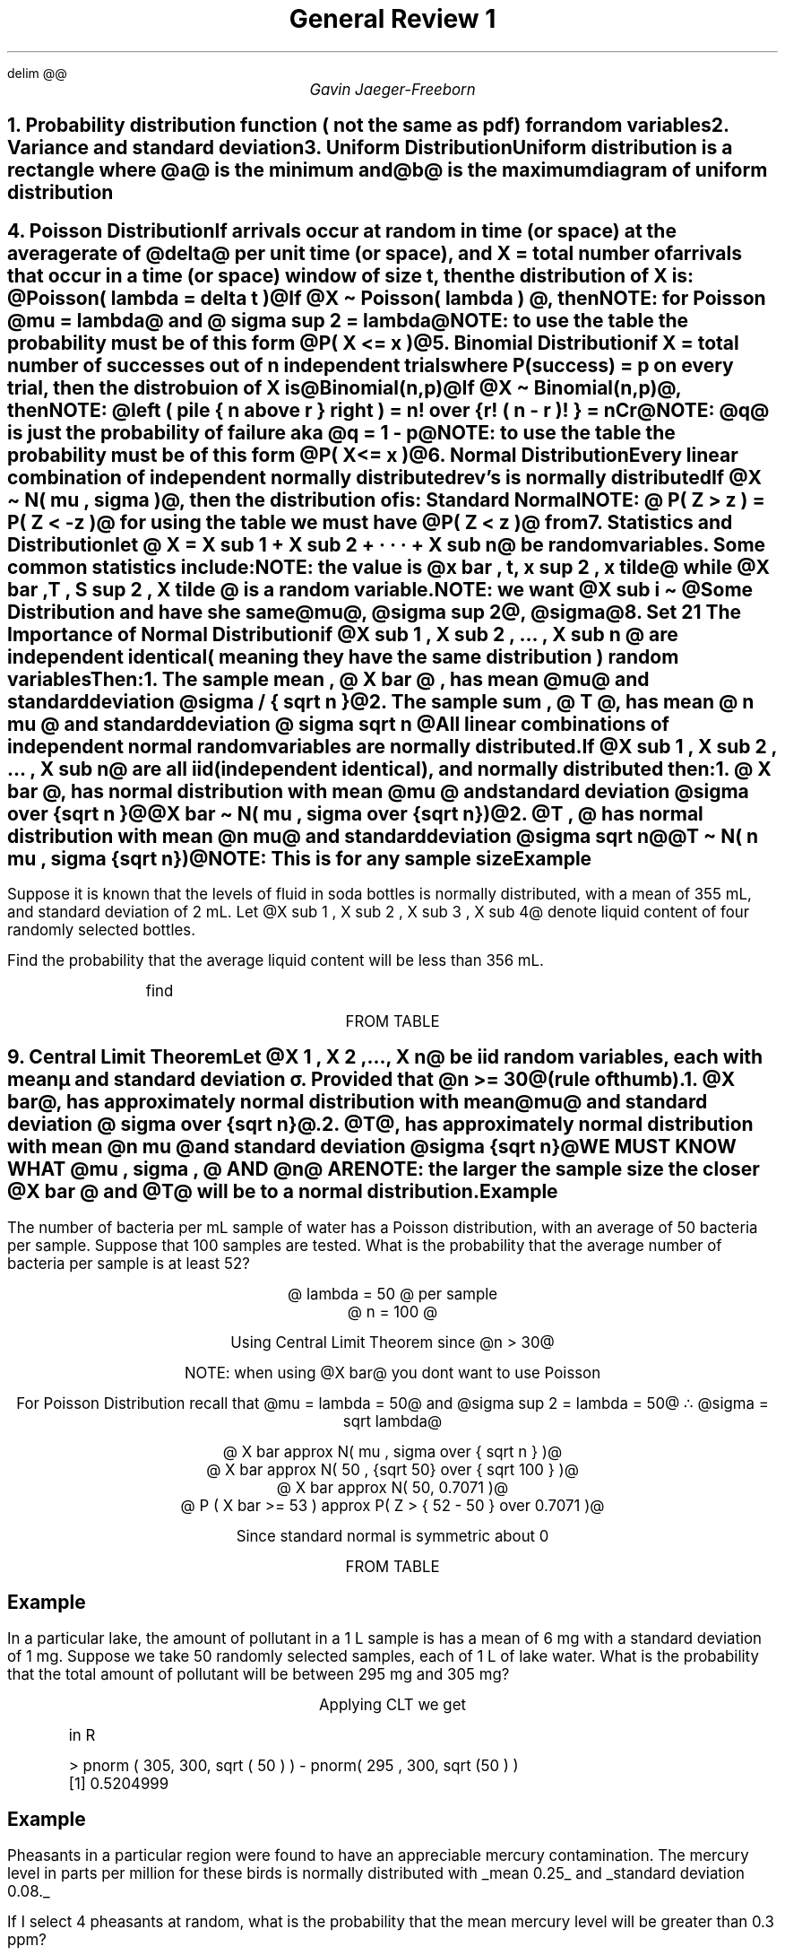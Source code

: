.EQ
delim @@
.EN
.nr PS 12

.TL
General Review 1
.AU
Gavin Jaeger-Freeborn

.NH
.XN "Probability distribution function ( not the same as pdf) for random variables"
.KS
.LP
.TS
allbox tab(|);
cccc.
pmf | probability mass function | @f(x)@ | @P( X = x )@ discrete
pdf | probability density function | @f(x)@ | @P( X = x )@ continuous
cdf | cumulative distribution function | @F(x)@| @P ( X <= x )@ or @int from { - inf } to x f ( x ) dx = F(x) @ |
.TE
.KE

.KS
.NH
.XN "Variance and standard deviation"
.EQ
V ( X ) = { sigma sup 2 } sub X = E( ( X - mu sub X ) sup 2 ) = E(X sup 2 ) - { mu sup 2 } sub X
.EN
.KE
.KS
.NH
.XN "Uniform Distribution"
.LP
Uniform distribution is a rectangle where @a@ is the minimum and @b@ is the maximum
.EQ
X \(ti U(a,b)
.EN
.TS
allbox tab(|);
cc.
pmf (probability mass function) |@ f(x) = 1 over {b - a}@
mean| @mu = {a + b} over 2@
standard deviation | @sigma = { b - a } over {sqrt 12}@
.TE
.SH
diagram of uniform distribution
.PSPIC pic/Uniform_diagram.eps 4i
.KE
.KS
.NH
.XN "Poisson Distribution"
.LP
If arrivals occur at random in time (or space) at the average rate of @delta@ per unit time (or space), and X = total number of arrivals that occur in a time (or space) window of size t, then the distribution of X is: @Poisson( lambda = delta t )@

If @X \[ti] Poisson( lambda ) @, then
.CD
.TS
allbox tab(|);
cc.
pmf (probability mass function) |@ f(x) = { lambda sup x } over x! e sup {- lambda}@
mean| @mu = lambda@
standard deviation | @ sigma = sqrt lambda @
.TE

NOTE: for Poisson @mu = lambda@ and @ sigma sup 2 = lambda@

NOTE: to use the table the probability must be of this form @P( X <= x )@
.DE
.KE
.KS
.NH
.XN "Binomial Distribution"
.LP
if X = total number of successes out of n independent trials where P(success) = p on every trial, then the distrobuion of X is @Binomial(n,p)@

If @X \[ti] Binomial(n,p)@, then
.CD
.TS
allbox tab(|);
cc.
pmf (probability mass function) |@f(x) = left ( pile { n above x } right ) p sup x q sup {n - x}@
mean| @mu = np @
standard deviation | @sigma = sqrt {n p q}@
.TE
.DE
.LP
NOTE: @left ( pile { n above r } right ) = n! over {r! ( n - r ) ! } = nCr@

NOTE: @q@ is just the probability of failure aka @q = 1 - p@

NOTE: to use the table the probability must be of this form @P( X <= x )@
.KE

.KS
.NH
.XN "Normal Distribution"
.LP
Every linear combination of independent normally distributed rev's is normally distributed

If @X \[ti] N( mu , sigma )@, then the distribution of
.EQ
Z = { X - mu } over sigma
.EN
is: Standard Normal

NOTE: @ P( Z > z ) = P( Z < -z )@ for using the table we must have  @P( Z < z )@ from
.KE

.KS
.NH
.XN "Statistics and Distribution"
.LP
let @ X = X  sub 1 + X sub  2 + · · · + X sub  n@  be random variables. Some common statistics include:

.CD
.TS
allbox tab(|);
cc.
sample mean	 | @X bar = { X sub 1 + X sub 2 ... + X sub n } over n @
sample sum	  | @ T = X sub 1 + X sub 2 + ··· + X sub n @
sample variance | @ S sup 2  =  {sum ( X sub 1 - X bar ) sup 2 } over {n - 1}@
sample median   | @ X tilde = median(X sub  1 , X  sub 2 ,..., X  sub n )@
.TE
.DE
NOTE: the value is @x bar , t, x sup 2 , x tilde@ while @X bar  , T , S sup 2 , X tilde @ is a random variable.

NOTE: we want @X sub i \[ti] @Some Distribution and have she same @mu@, @sigma sup 2@, @sigma@
.KE
.KS
.NH
.XN "Set 21 The Importance of Normal Distribution"
.LP
if @X sub 1 , X sub 2 , ... , X sub n @ are \f[B]independent identical\f[P] ( meaning they have the same distribution ) \f[B]random variables\f[P]

Then:

.IP 1. 4
The sample mean , @ X bar @ , has mean @mu@ and standard deviation @sigma / { sqrt n }@
.IP 2. 4
The sample sum , @ T @, has mean @ n mu @ and standard deviation @ sigma sqrt n @

All linear combinations of independent normal random variables are normally distributed.

If @X sub 1 , X sub 2 , ... , X sub n@ are all iid (independent identical), and normally distributed then:

.IP 1. 4
@ X bar @, has normal distribution with mean @mu @ and standard deviation @sigma over {sqrt n }@

@X bar \[ti] N( mu , sigma over {sqrt n})@

.IP 2. 4
@T , @ has normal distribution with mean @n mu@ and standard deviation @sigma sqrt n@

@T \[ti] N( n mu , sigma {sqrt n})@

NOTE: This is for any sample size
.KE

.KS
.SH
Example
.LP
Suppose it is known that the levels of fluid in soda bottles is
normally distributed, with a mean of 355 mL, and standard deviation of 2
mL. Let @X sub 1 , X sub 2 , X sub 3 , X sub 4@ denote liquid content of four randomly selected bottles.

Find the probability that the average liquid content will be less
than 356 mL.

.EQ
mu = 355ml
.EN
.EQ
sigma sup 2 = 2ml
.EN
.EQ
n = 4
.EN
.in 6
find
.in
.EQ
X bar \[ti] N( 355, 2 / {sqrt 2} )
.EN
.EQ
P( X bar < 356ml)
.EN
.EQ
= P( Z < {X - mu} over sigma )
.EN
.EQ
= P( Z < {356 - 355} over 1 )
.EN
.EQ
= P(Z < 1 )
.EN
.CD
FROM TABLE
.DE
.EQ
0.8413
.EN
.KE

.KS
.NH
.XN "Central Limit Theorem"
.LP
Let @X 1 , X 2 ,..., X n@ be iid random variables, each with mean µ and standard deviation σ. Provided that @n >= 30@(rule of thumb).
.IP 1.
@X bar@, has \f[I]approximately\f[P] normal distribution with mean @mu@ and standard deviation @ sigma over {sqrt n}@.

.EQ
X bar approx N( mu , sigma over {sqrt n} )
.EN
.IP 2.
@T@, has \f[I]approximately\f[P] normal distribution with mean @n mu @ and standard deviation @sigma {sqrt n}@

.EQ
T approx N( n mu , sigma {sqrt n} )
.EN

.CD
WE MUST KNOW WHAT @mu , sigma , @ AND @n@ ARE
.DE

NOTE: the larger the sample size the closer @X bar @ and @ T@ will be to a normal distribution.
.KE
.KS
.SH
Example
.LP
The number of bacteria per mL sample of water has a Poisson distribution, with an average of 50 bacteria per sample. Suppose that 100 samples are tested. What is the probability that the average number of bacteria per sample is at least 52?

.CD
@ lambda = 50 @ per sample
@ n = 100 @

Using Central Limit Theorem since @n > 30@

NOTE: when using @X bar@ you dont want to use Poisson

For Poisson Distribution recall that  @mu = lambda = 50@ and @sigma sup 2 = lambda = 50@ \[tf] @sigma = sqrt lambda@

@ X bar approx N( mu , sigma over { sqrt n } )@
@ X bar approx N( 50 , {sqrt 50} over { sqrt 100 } )@
@ X bar approx N( 50, 0.7071 )@
@ P ( X bar >= 53 ) approx P( Z > { 52 - 50  } over 0.7071 )@
.DE
.EQ
approx P( Z > { 52 - 50  } over 0.7071 )
.EN
.EQ
approx P( Z > 2.828 )
.EN
.EQ
approx P( Z > 2.83 )
.EN
.CD
Since standard normal is symmetric about 0
.DE
.EQ
approx P( Z < - 2.83 ) = 0.0023
.EN
.CD
FROM TABLE
.DE
.EQ
approx 0.0023
.EN
.KE

.KS
.SH
Example
.LP
In a particular lake, the amount of pollutant in a 1 L sample is has a mean of 6 mg with a standard deviation of 1 mg. Suppose we take 50 randomly selected samples, each of 1 L of lake water. What is the probability that the total amount of pollutant will be between 295 mg and 305 mg?

.EQ
n=50
.EN
.EQ
mu = 6mg
.EN
.EQ
sigma = 1mg
.EN
.EQ
P( 295 < T < 305 )
.EN
.EQ
P ( T < 305 ) - P( T < 295 )
.EN
.CD
Applying CLT we get
.DE
.EQ
T approx N( n mu , sigma sqrt n )
.EN
.EQ
T approx N( 50 cdot 6 , 1 sqrt 50 )
.EN
.EQ
T approx N( 300 , sqrt 50 )
.EN
.EQ
approx P ( Z < {305 - 300} over { sqrt 50 } ) - P( Z < {295 - 300} over { sqrt 50 } )
.EN
.EQ
approx P ( Z < 0.7071 ) - P( Z < -0.7071)
.EN
.EQ
approx 0.7611 - 0.2389
.EN
.EQ
0.5222
.EN
.IP
in R
.LD
.ft CW
> pnorm ( 305, 300, sqrt ( 50 ) ) - pnorm( 295 , 300, sqrt (50 ) )
[1] 0.5204999
.ft
.DE
\f[]
.KE
.KS
.SH
Example
.LP
Pheasants in a particular region were found to have an appreciable mercury contamination. The mercury level in parts per million for these birds is normally distributed with 
.UL "mean 0.25"
and
.UL "standard deviation 0.08."

If I select 4 pheasants at random, what is the probability that the mean mercury level will be greater than 0.3 ppm?

.EQ
n = 4
.EN
.CD
Since @n = 4 < 30 @ we cannot use CLT
.DE
.EQ
mu = 0.25
.EN
.EQ
sigma = 0.08
.EN
.EQ
X sub 1 ,..., X sub 4 \[ti] N(0.25, 0.08 )
.EN
.EQ
P( X bar > 0.3 )
.EN
.CD
This is nolonger an approximation since we are using a normal distrobuion
.DE
.EQ
X bar \[ti] N ( 0.25 , 0.088 over { sqrt 4} = 0.04)
.EN
.EQ
P ( X bar > 0.3)
.EN
.EQ
P ( Z > {0.3 - 0.25} over 0.04 ) = P ( Z > 1.25 )
.EN
.EQ
= P( Z < -1.25 )
.EN
.EQ
= 0.1056
.EN
.IP
in R
.LD
.ft CW
> pnorm( -1.25 )
[1] 0.1056498
.ft
.DE
\f[]
.KE

.KS
.SH
Example
.LP
Suppose again that we select 4 pheasants at random. What is the probability that all of the pheasants will have a mercury level which is less than 0.2?

.CD
@y@ = # of pheasants having mercury levels < 0.2 ppm

\[tf] success = (having mercury levels < 0.2 ppm)

.DE
.EQ
P = P ( X < 0.2 )
.EN
.EQ
=P ( X < { 0.2 - 0.25 } over 0.08 )
.EN
.EQ
Z = {x - mu} over sigma
.EN
.EQ
= P(  Z < - 0.635 ) 
.EN
.EQ
= 0.2643
.EN
.CD
Now apply this to a binomial distribution
.DE
.EQ
y \[ti] Bin( 4 , 0.2643 )
.EN
.EQ
P( y = 4 ) = left (
pile { 
4
above 
4
}
right )
~(0.2643) sup 4 
({1 - 0.2643}) sup 0
.EN
.EQ
= 0.2643 sup 4
.EN
.EQ
= 0.0049
.EN
.KE

